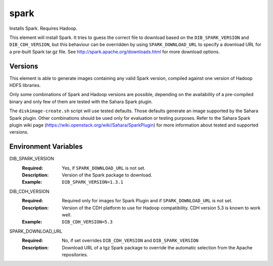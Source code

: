 =====
spark
=====

Installs Spark. Requires Hadoop.

This element will install Spark. It tries to guess the
correct file to download based on the ``DIB_SPARK_VERSION`` and
``DIB_CDH_VERSION``, but this behaviour can be overridden by using
``SPARK_DOWNLOAD_URL`` to specify a download URL for a pre-built
Spark tar.gz file.
See http://spark.apache.org/downloads.html for more download options.

Versions
--------

This element is able to generate images containing any valid Spark version,
compiled against one version of Hadoop HDFS libraries.

Only some combinations of Spark and Hadoop versions are possible, depending on
the availability of a pre-compiled binary and only few of them are tested with
the Sahara Spark plugin.

The ``diskimage-create.sh`` script will use tested defaults. Those defaults
generate an image supported by the Sahara Spark plugin. Other combinations
should be used only for evaluation or testing purposes. Refer to the Sahara
Spark plugin wiki page (https://wiki.openstack.org/wiki/Sahara/SparkPlugin)
for more information about tested and supported versions.

Environment Variables
---------------------

DIB_SPARK_VERSION
  :Required: Yes, if ``SPARK_DOWNLOAD_URL`` is not set.
  :Description: Version of the Spark package to download.
  :Example: ``DIB_SPARK_VERSION=1.3.1``

DIB_CDH_VERSION
  :Required: Required only for images for Spark Plugin and
    if ``SPARK_DOWNLOAD_URL`` is not set.
  :Description: Version of the CDH platform to use for Hadoop compatibility.
    CDH version 5.3 is known to work well.
  :Example: ``DIB_CDH_VERSION=5.3``

SPARK_DOWNLOAD_URL
  :Required: No, if set overrides ``DIB_CDH_VERSION`` and ``DIB_SPARK_VERSION``
  :Description: Download URL of a tgz Spark package to override the automatic
    selection from the Apache repositories.
